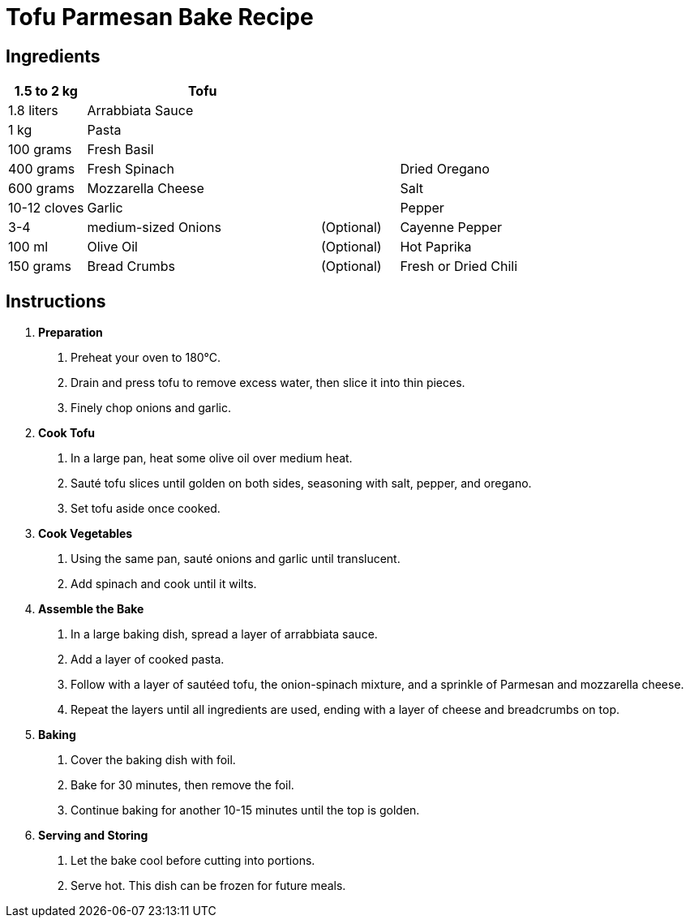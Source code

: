 = Tofu Parmesan Bake Recipe

== Ingredients

[width="100%",cols=">1,<3,>1,<3",grid="none",frame="none",options="header", font="Arial", size="10pt"]
|===
| 1.5 to 2 kg | Tofu | |
| 1.8 liters | Arrabbiata Sauce | |
| 1 kg | Pasta | |
| 100 grams | Fresh Basil | |
| 400 grams | Fresh Spinach | | Dried Oregano
| 600 grams | Mozzarella Cheese | | Salt
| 10-12 cloves | Garlic | | Pepper
| 3-4 | medium-sized Onions | (Optional) | Cayenne Pepper
| 100 ml | Olive Oil | (Optional) | Hot Paprika
| 150 grams | Bread Crumbs | (Optional) | Fresh or Dried Chili
|===

== Instructions

. **Preparation**
    a. Preheat your oven to 180°C.
    b. Drain and press tofu to remove excess water, then slice it into thin pieces.
    c. Finely chop onions and garlic.

. **Cook Tofu**
    a. In a large pan, heat some olive oil over medium heat.
    b. Sauté tofu slices until golden on both sides, seasoning with salt, pepper, and oregano.
    c. Set tofu aside once cooked.

. **Cook Vegetables**
    a. Using the same pan, sauté onions and garlic until translucent.
    b. Add spinach and cook until it wilts.

. **Assemble the Bake**
    a. In a large baking dish, spread a layer of arrabbiata sauce.
    b. Add a layer of cooked pasta.
    c. Follow with a layer of sautéed tofu, the onion-spinach mixture, and a sprinkle of Parmesan and mozzarella cheese.
    d. Repeat the layers until all ingredients are used, ending with a layer of cheese and breadcrumbs on top.

. **Baking**
    a. Cover the baking dish with foil.
    b. Bake for 30 minutes, then remove the foil.
    c. Continue baking for another 10-15 minutes until the top is golden.

. **Serving and Storing**
    a. Let the bake cool before cutting into portions.
    b. Serve hot. This dish can be frozen for future meals.
